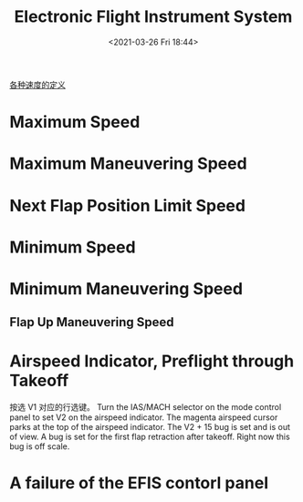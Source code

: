 # -*- eval: (setq org-download-image-dir (concat default-directory "./static/Electronic Flight Instrument System/")); -*-
:PROPERTIES:
:ID:       A750585D-FE99-44C6-A118-BCE8CD7FF7EC
:END:
#+LATEX_CLASS: my-article

#+DATE: <2021-03-26 Fri 18:44>
#+TITLE: Electronic Flight Instrument System

[[id:73962678-1FEC-410E-A505-82F599064A7F][各种速度的定义]]
* Maximum Speed
[[file:./static/Electronic Flight Instrument System/Electronic_Flight_Instrument_System-0_03_12.jpg]]

* Maximum Maneuvering Speed
[[file:./static/Electronic Flight Instrument System/Electronic_Flight_Instrument_System-0_03_26.jpg]]

* Next Flap Position Limit Speed
[[file:./static/Electronic Flight Instrument System/Electronic_Flight_Instrument_System-0_03_50.jpg]]

* Minimum Speed
[[file:./static/Electronic Flight Instrument System/Electronic_Flight_Instrument_System-0_03_58.jpg]]

* Minimum Maneuvering Speed
[[file:./static/Electronic Flight Instrument System/Electronic_Flight_Instrument_System-0_04_11.jpg]]
[[file:./static/Electronic Flight Instrument System/Electronic_Flight_Instrument_System-0_05_05.jpg]]
[[file:./static/Electronic Flight Instrument System/Electronic_Flight_Instrument_System-0_05_17.jpg]]
[[file:./static/Electronic Flight Instrument System/Electronic_Flight_Instrument_System-0_05_21.jpg]]
[[file:./static/Electronic Flight Instrument System/Electronic_Flight_Instrument_System-0_05_34.jpg]]

** Flap Up Maneuvering Speed
[[file:./static/Electronic Flight Instrument System/Electronic_Flight_Instrument_System-0_05_42.jpg]]

* Airspeed Indicator, Preflight through Takeoff
[[file:./static/Electronic Flight Instrument System/Electronic_Flight_Instrument_System-0_06_03.jpg]]
[[file:./static/Electronic Flight Instrument System/Electronic_Flight_Instrument_System-0_06_16.jpg]]
按选 V1 对应的行选键。
[[file:./static/Electronic Flight Instrument System/Electronic_Flight_Instrument_System-0_06_21.jpg]]
[[file:./static/Electronic Flight Instrument System/Electronic_Flight_Instrument_System-0_06_32.jpg]]
[[file:./static/Electronic Flight Instrument System/Electronic_Flight_Instrument_System-0_06_50.jpg]]
[[file:./static/Electronic Flight Instrument System/Electronic_Flight_Instrument_System-0_06_53.jpg]]
Turn the IAS/MACH selector on the mode control panel to set V2 on the airspeed indicator.
[[file:./static/Electronic Flight Instrument System/Electronic_Flight_Instrument_System-0_06_59.jpg]]
[[file:./static/Electronic Flight Instrument System/Electronic_Flight_Instrument_System-0_07_09.jpg]]
The magenta airspeed cursor parks at the top of the airspeed indicator.
The V2 + 15 bug is set and is out of view.
[[file:./static/Electronic Flight Instrument System/Electronic_Flight_Instrument_System-0_09_13.jpg]]
[[file:./static/Electronic Flight Instrument System/Electronic_Flight_Instrument_System-0_07_16.jpg]]
A bug is set for the first flap retraction after takeoff.
Right now this bug is off scale.
[[file:./static/Electronic Flight Instrument System/Electronic_Flight_Instrument_System-0_07_20.jpg]]

* A failure of the EFIS contorl panel
[[file:./static/Electronic Flight Instrument System/Electronic_Flight_Instrument_System-0_23_46.jpg]]
